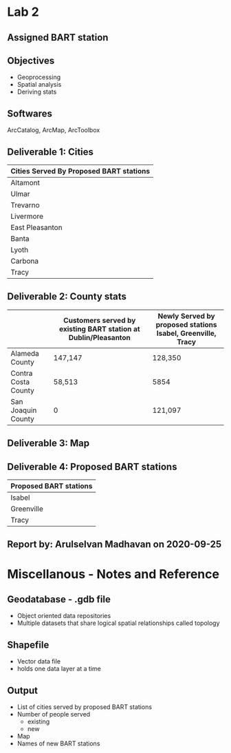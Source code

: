 * Lab 2
** Assigned BART station 
   [[./county.png]]
** Objectives
   - Geoprocessing
   - Spatial analysis
   - Deriving stats
** Softwares
   ArcCatalog, ArcMap, ArcToolbox

** Deliverable 1: Cities 
| Cities Served By Proposed BART stations |
|-----------------------------------------|
| Altamont                                |
| Ulmar                                   |
| Trevarno                                |
| Livermore                               |
| East Pleasanton                         |
| Banta                                   |
| Lyoth                                   |
| Carbona                                 |
| Tracy                                   |

** Deliverable 2: County stats
|                     | Customers served by existing BART station at Dublin/Pleasanton | Newly Served by proposed stations Isabel, Greenville, Tracy |
|---------------------+----------------------------------------------------------------+-------------------------------------------------------------|
| Alameda County      | 147,147                                                        | 128,350                                                     |
| Contra Costa County | 58,513                                                         | 5854                                                        |
| San Joaquin County  | 0                                                              | 121,097                                                     |

** Deliverable 3: Map
   [[../lab2/Lab2_files_AM/MyResultsFolder/image1_svg.svg]]

** Deliverable 4: Proposed BART stations
| Proposed BART stations |
|------------------------|
| Isabel                 |
| Greenville             |
| Tracy                  |
   
** Report by: Arulselvan Madhavan on 2020-09-25

* Miscellanous - Notes and Reference
** Geodatabase - .gdb file
   - Object oriented data repositories
   - Multiple datasets that share logical spatial relationships called
     topology
** Shapefile
   - Vector data file
   - holds one data layer at a time
** Output
   - List of cities served by proposed BART stations
   - Number of people served
     - existing
     - new
   - Map
   - Names of new BART stations
